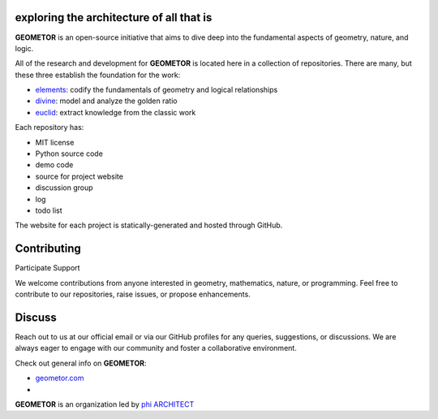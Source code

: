 exploring the architecture of all that is
-----------------------------------------

**GEOMETOR** is an open-source initiative that aims to dive deep into the
fundamental aspects of geometry, nature, and logic.

All of the research and development for **GEOMETOR** is located here in a collection of repositories.
There are many, but these three establish the foundation for the work:

- elements_: codify the fundamentals of geometry and logical relationships
- divine_: model and analyze the golden ratio
- euclid_: extract knowledge from the classic work

.. - explorer_: build and interact with geometric models
.. At the heart is the `GEOMETOR explorer`_ - a Python library for building and
.. analyzing geometric constructions with sympbolic algebra.

.. - `phyllotaxis`_: Explore and model the geometric underpinnings of plant structures.
  .. model and investigate geometry of plants
.. - `pappus`_: Examine and interpret the geometric intricacies of Pappus' Theorem.
  .. model and investigate pappus theorem

Each repository has:

- MIT license
- Python source code
- demo code
- source for project website
- discussion group
- log
- todo list

The website for each project is statically-generated and hosted through GitHub.

.. At the heart is the `GEOMETOR explorer`_ - a Python library for building and
.. analyzing geometric constructions with sympbolic algebra.

.. - phyllotaxis
  .. model and investigate geometry of plants

.. - pappus
  .. model and investigate pappus theorem

Contributing
------------
Participate
Support

We welcome contributions from anyone interested in geometry, mathematics,
nature, or programming. Feel free to contribute to our repositories, raise
issues, or propose enhancements.

Discuss
-------
Reach out to us at our official email or via our GitHub profiles for any
queries, suggestions, or discussions. We are always eager to engage with our
community and foster a collaborative environment.

Check out general info on **GEOMETOR**:

- geometor.com_
-

**GEOMETOR** is an organization led by `phi ARCHITECT`_

.. _`phi ARCHITECT`: https://github.com/phiarchitect
.. _elements: https://github.com/geometor/elements
.. _divine: https://github.com/geometor/divine
.. _euclid: https://github.com/geometor/euclid
.. _explorer: https://github.com/geometor/explorer
.. _geometor.com: https://geometor.com

